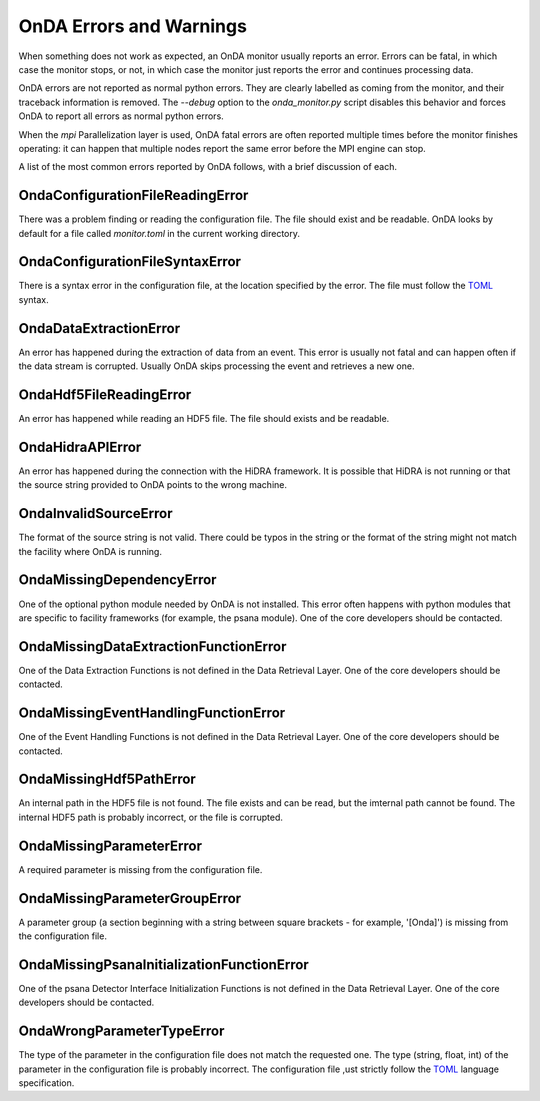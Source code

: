 OnDA Errors and Warnings
========================

When something does not work as expected, an OnDA monitor usually reports an error.
Errors can be fatal, in which case the monitor stops, or not, in which case the monitor
just reports the error and continues processing data.

OnDA errors are not reported as normal python errors. They are clearly labelled as
coming from the monitor, and their traceback information is removed. The *--debug*
option to  the *onda_monitor.py* script disables this behavior and forces OnDA to
report all errors as normal python errors.

When the *mpi* Parallelization layer is used, OnDA fatal errors are often reported
multiple times before the monitor finishes operating: it can happen that multiple nodes
report the same error before the MPI engine can stop.

A list of the most common errors reported by OnDA follows, with a brief discussion of
each.


OndaConfigurationFileReadingError
^^^^^^^^^^^^^^^^^^^^^^^^^^^^^^^^^

There was a problem finding or reading the configuration file. The file should exist
and be readable. OnDA looks by default for a file called *monitor.toml* in the current
working directory.


OndaConfigurationFileSyntaxError
^^^^^^^^^^^^^^^^^^^^^^^^^^^^^^^^

There is a syntax error in the configuration file, at the location specified by the
error. The file must follow the  `TOML <https://github.com/toml-lang/toml>`_ syntax.


OndaDataExtractionError
^^^^^^^^^^^^^^^^^^^^^^^

An error has happened during the extraction of data from an event. This error is
usually not fatal and can happen often if the data stream is corrupted. Usually OnDA
skips processing the event and retrieves a new one.


OndaHdf5FileReadingError
^^^^^^^^^^^^^^^^^^^^^^^^

An error has happened while reading an HDF5 file. The file should exists and be
readable.


OndaHidraAPIError
^^^^^^^^^^^^^^^^^

An error has happened during the connection with the HiDRA framework. It is possible
that HiDRA is not running or that the source string provided to OnDA points to the
wrong machine.


OndaInvalidSourceError
^^^^^^^^^^^^^^^^^^^^^^

The format of the source string is not valid. There could be typos in the string or
the format of the string might not match the facility where OnDA is running.


OndaMissingDependencyError
^^^^^^^^^^^^^^^^^^^^^^^^^^

One of the optional python module needed by OnDA is not installed. This error often
happens with python modules that are specific to facility frameworks (for example, the
psana module). One of the core developers should be contacted.


OndaMissingDataExtractionFunctionError
^^^^^^^^^^^^^^^^^^^^^^^^^^^^^^^^^^^^^^

One of the Data Extraction Functions is not defined in the Data Retrieval Layer. One
of the core developers should be contacted.


OndaMissingEventHandlingFunctionError
^^^^^^^^^^^^^^^^^^^^^^^^^^^^^^^^^^^^^

One of the Event Handling Functions is not defined in the Data Retrieval Layer. One
of the core developers should be contacted.


OndaMissingHdf5PathError
^^^^^^^^^^^^^^^^^^^^^^^^

An internal path in the HDF5 file is not found. The file exists and can be read, but
the imternal path cannot be found. The internal HDF5 path is probably incorrect, or the
file is corrupted.


OndaMissingParameterError
^^^^^^^^^^^^^^^^^^^^^^^^^

A required parameter is missing from the configuration file.


OndaMissingParameterGroupError
^^^^^^^^^^^^^^^^^^^^^^^^^^^^^^

A parameter group (a section beginning with a string between square brackets - for
example, '[Onda]') is missing from the configuration file.


OndaMissingPsanaInitializationFunctionError
^^^^^^^^^^^^^^^^^^^^^^^^^^^^^^^^^^^^^^^^^^^

One of the psana Detector Interface Initialization Functions is not defined in the Data
Retrieval Layer. One of the core developers should be contacted.


OndaWrongParameterTypeError
^^^^^^^^^^^^^^^^^^^^^^^^^^^

The type of the parameter in the configuration file does not match the requested one.
The type (string, float, int) of the parameter in the configuration file is probably
incorrect. The configuration file ,ust strictly follow the `TOML
<https://github.com/toml-lang/toml>`_ language specification. 
